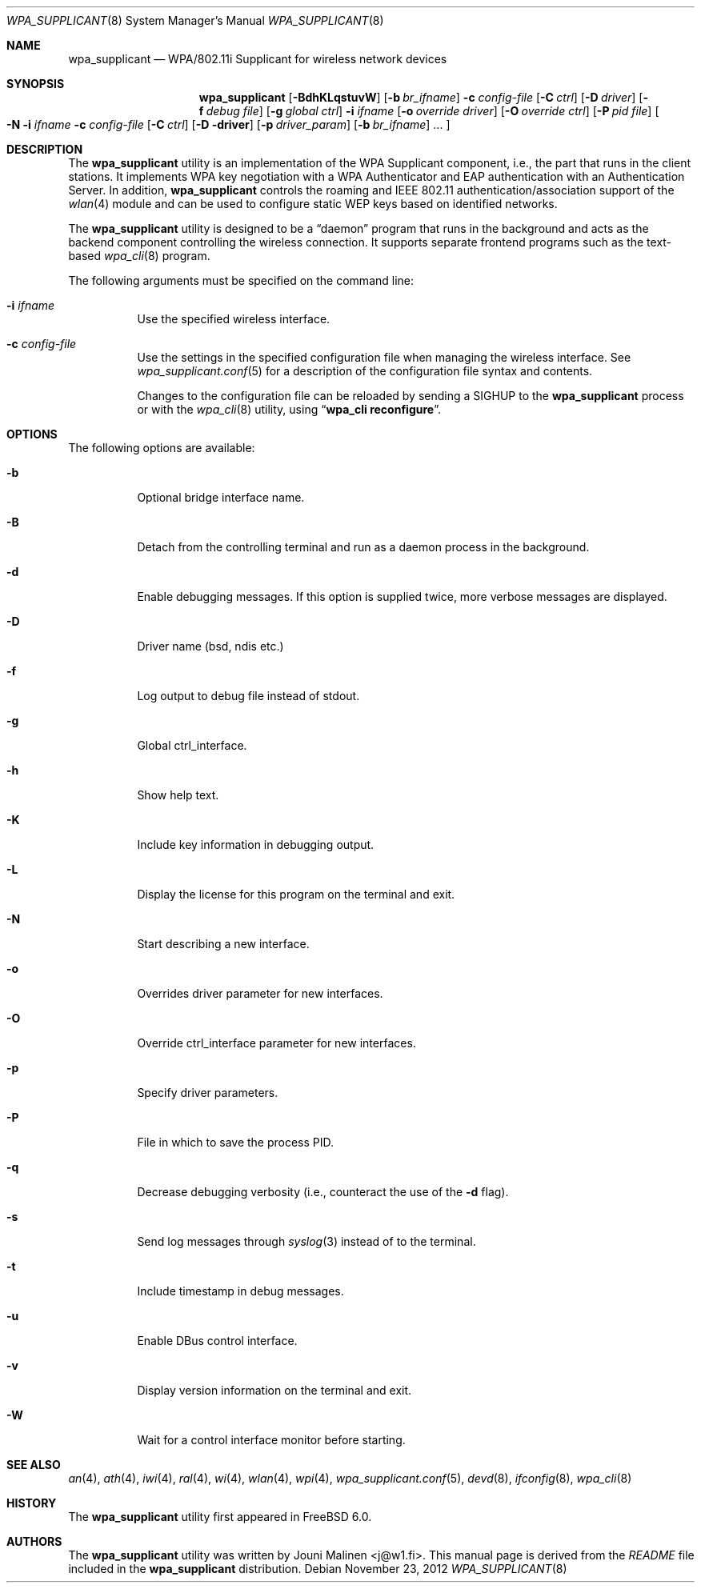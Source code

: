 .\" Copyright (c) 2005 Sam Leffler <sam@errno.com>
.\" All rights reserved.
.\"
.\" Redistribution and use in source and binary forms, with or without
.\" modification, are permitted provided that the following conditions
.\" are met:
.\" 1. Redistributions of source code must retain the above copyright
.\"    notice, this list of conditions and the following disclaimer.
.\" 2. Redistributions in binary form must reproduce the above copyright
.\"    notice, this list of conditions and the following disclaimer in the
.\"    documentation and/or other materials provided with the distribution.
.\"
.\" THIS SOFTWARE IS PROVIDED BY THE AUTHOR AND CONTRIBUTORS ``AS IS'' AND
.\" ANY EXPRESS OR IMPLIED WARRANTIES, INCLUDING, BUT NOT LIMITED TO, THE
.\" IMPLIED WARRANTIES OF MERCHANTABILITY AND FITNESS FOR A PARTICULAR PURPOSE
.\" ARE DISCLAIMED.  IN NO EVENT SHALL THE AUTHOR OR CONTRIBUTORS BE LIABLE
.\" FOR ANY DIRECT, INDIRECT, INCIDENTAL, SPECIAL, EXEMPLARY, OR CONSEQUENTIAL
.\" DAMAGES (INCLUDING, BUT NOT LIMITED TO, PROCUREMENT OF SUBSTITUTE GOODS
.\" OR SERVICES; LOSS OF USE, DATA, OR PROFITS; OR BUSINESS INTERRUPTION)
.\" HOWEVER CAUSED AND ON ANY THEORY OF LIABILITY, WHETHER IN CONTRACT, STRICT
.\" LIABILITY, OR TORT (INCLUDING NEGLIGENCE OR OTHERWISE) ARISING IN ANY WAY
.\" OUT OF THE USE OF THIS SOFTWARE, EVEN IF ADVISED OF THE POSSIBILITY OF
.\" SUCH DAMAGE.
.\"
.\" $FreeBSD: src/usr.sbin/wpa/wpa_supplicant/wpa_supplicant.8,v 1.8 2012/11/17 01:55:00 svnexp Exp $
.\"
.Dd November 23, 2012
.Dt WPA_SUPPLICANT 8
.Os
.Sh NAME
.Nm wpa_supplicant
.Nd "WPA/802.11i Supplicant for wireless network devices"
.Sh SYNOPSIS
.Nm
.Op Fl BdhKLqstuvW
.Op Fl b Ar br_ifname
.Fl c Ar config-file
.Op Fl C Ar ctrl
.Op Fl D Ar driver
.Op Fl f Ar debug file
.Op Fl g Ar global ctrl
.Fl i Ar ifname
.Op Fl o Ar override driver
.Op Fl O Ar override ctrl
.Op Fl P Ar pid file
.Oo Fl N
.Fl i Ar ifname
.Fl c Ar config-file
.Op Fl C Ar ctrl
.Op Fl D driver
.Op Fl p Ar driver_param
.Op Fl b Ar br_ifname
.No ...
.Oc
.Sh DESCRIPTION
The
.Nm
utility
is an implementation of the WPA Supplicant component,
i.e., the part that runs in the client stations.
It implements WPA key negotiation with a WPA Authenticator
and EAP authentication with an Authentication Server.
In addition,
.Nm
controls the roaming and IEEE 802.11
authentication/association support of the
.Xr wlan 4
module and can be used to configure static WEP keys
based on identified networks.
.Pp
The
.Nm
utility
is designed to be a
.Dq daemon
program that runs in the
background and acts as the backend component controlling
the wireless connection.
It supports separate frontend programs such as the
text-based
.Xr wpa_cli 8
program.
.Pp
The following arguments must be specified on the command line:
.Bl -tag -width indent
.It Fl i Ar ifname
Use the specified wireless interface.
.It Fl c Ar config-file
Use the settings in the specified configuration file when managing
the wireless interface.
See
.Xr wpa_supplicant.conf 5
for a description of the configuration file syntax and contents.
.Pp
Changes to the configuration file can be reloaded by sending a
.Dv SIGHUP
to the
.Nm
process or with the
.Xr wpa_cli 8
utility, using
.Dq Li "wpa_cli reconfigure" .
.El
.Sh OPTIONS
The following options are available:
.Bl -tag -width indent
.It Fl b
Optional bridge interface name.
.It Fl B
Detach from the controlling terminal and run as a daemon process
in the background.
.It Fl d
Enable debugging messages.
If this option is supplied twice, more verbose messages are displayed.
.It Fl D
Driver name (bsd, ndis etc.)
.It Fl f
Log output to debug file instead of stdout.
.It Fl g
Global ctrl_interface.
.It Fl h
Show help text.
.It Fl K
Include key information in debugging output.
.It Fl L
Display the license for this program on the terminal and exit.
.It Fl N
Start describing a new interface.
.It Fl o
Overrides driver parameter for new interfaces.
.It Fl O
Override ctrl_interface parameter for new interfaces.
.It Fl p
Specify driver parameters.
.It Fl P
File in which to save the process PID.
.It Fl q
Decrease debugging verbosity (i.e., counteract the use of the
.Fl d
flag).
.It Fl s
Send log messages through
.Xr syslog 3
instead of to the terminal.
.It Fl t
Include timestamp in debug messages.
.It Fl u
Enable DBus control interface.
.It Fl v
Display version information on the terminal and exit.
.It Fl W
Wait for a control interface monitor before starting.
.El
.Sh SEE ALSO
.Xr an 4 ,
.Xr ath 4 ,
.\".Xr ipw 4 ,
.Xr iwi 4 ,
.Xr ral 4 ,
.\".Xr rum 4 ,
.\".Xr ural 4 ,
.Xr wi 4 ,
.Xr wlan 4 ,
.Xr wpi 4 ,
.\".Xr zyd 4 ,
.Xr wpa_supplicant.conf 5 ,
.Xr devd 8 ,
.Xr ifconfig 8 ,
.Xr wpa_cli 8
.Sh HISTORY
The
.Nm
utility first appeared in
.Fx 6.0 .
.Sh AUTHORS
The
.Nm
utility was written by
.An Jouni Malinen Aq j@w1.fi .
This manual page is derived from the
.Pa README
file included in the
.Nm
distribution.
